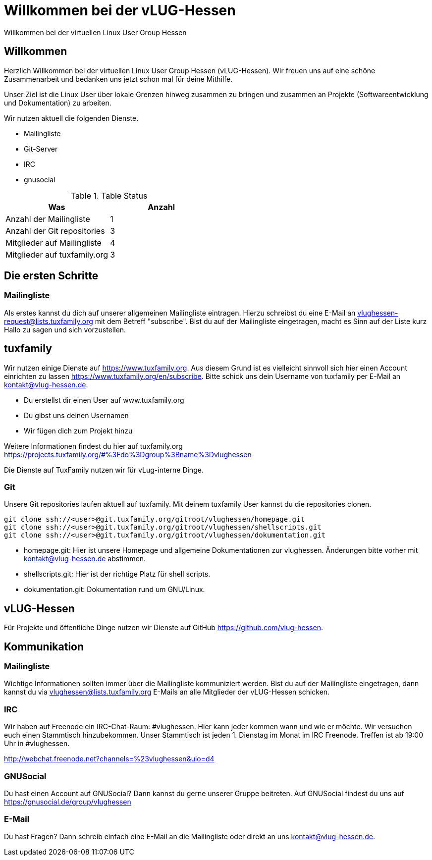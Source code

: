 // Copyright (C) 2018 Stefan Kropp <stefan.kropp@vlug-hessen.de> 
= Willkommen bei der vLUG-Hessen 
Willkommen bei der virtuellen Linux User Group Hessen

== Willkommen
Herzlich Willkommen bei der virtuellen Linux User Group Hessen (vLUG-Hessen).  
Wir freuen uns auf eine schöne Zusammenarbeit und bedanken uns jetzt schon mal für
deine Mithilfe.

Unser Ziel ist die Linux User über lokale Grenzen hinweg zusammen zu bringen und zusammen an Projekte (Softwareentwicklung und Dokumentation) zu arbeiten.

Wir nutzen aktuell die folgenden Dienste.

[square]
* Mailingliste
* Git-Server
* IRC
* gnusocial


.Table Status
|===
|Was | Anzahl 

|Anzahl der Mailingliste
|1

|Anzahl der Git repositories
|3

|Mitglieder auf Mailingliste
|4

|Mitglieder auf tuxfamily.org
|3

|===

== Die ersten Schritte
=== Mailingliste
Als erstes kannst du dich auf unserer allgemeinen Mailingliste eintragen. Hierzu schreibst du eine E-Mail an
vlughessen-request@lists.tuxfamily.org mit dem Betreff "subscribe".
Bist du auf der Mailingliste eingetragen, macht es Sinn auf der Liste kurz Hallo zu sagen und sich vorzustellen.

== tuxfamily
Wir nutzen einige Dienste auf https://www.tuxfamily.org. Aus diesem Grund ist es vielleicht sinnvoll sich hier einen Account einrichten zu lassen https://www.tuxfamily.org/en/subscribe.
Bitte schick uns dein Username von tuxfamily per E-Mail an kontakt@vlug-hessen.de.

[square]
* Du erstellst dir einen User auf www.tuxfamily.org
* Du gibst uns deinen Usernamen
* Wir fügen dich zum Projekt hinzu

Weitere Informationen findest du hier auf tuxfamily.org
https://projects.tuxfamily.org/#%3Fdo%3Dgroup%3Bname%3Dvlughessen

Die Dienste auf TuxFamily nutzen wir für vLug-interne Dinge.

=== Git
Unsere Git repositories laufen aktuell auf tuxfamily. Mit deinem tuxfamily User kannst du die repositories clonen.

[source,bash]
git clone ssh://<user>@git.tuxfamily.org/gitroot/vlughessen/homepage.git
git clone ssh://<user>@git.tuxfamily.org/gitroot/vlughessen/shellscripts.git
git clone ssh://<user>@git.tuxfamily.org/gitroot/vlughessen/dokumentation.git

* homepage.git: Hier ist unsere Homepage und allgemeine Dokumentationen zur vlughessen. Änderungen bitte vorher mit kontakt@vlug-hessen.de abstimmen.
* shellscripts.git: Hier ist der richtige Platz für shell scripts.
* dokumentation.git: Dokumentation rund um GNU/Linux.

== vLUG-Hessen
Für Projekte und öffentliche Dinge nutzen wir Dienste auf GitHub https://github.com/vlug-hessen.

== Kommunikation

=== Mailingliste
Wichtige Informationen sollten immer über die Mailingliste kommuniziert werden. Bist du auf der Mailingliste eingetragen,
dann kannst du via vlughessen@lists.tuxfamily.org E-Mails an alle Mitglieder der vLUG-Hessen schicken.

=== IRC
Wir haben auf Freenode ein IRC-Chat-Raum: #vlughessen. Hier kann jeder kommen wann und wie er möchte.
Wir versuchen euch einen Stammtisch hinzubekommen.
Unser Stammtisch ist jeden 1. Dienstag im Monat im IRC Freenode. Treffen ist ab 19:00 Uhr in #vlughessen.

http://webchat.freenode.net?channels=%23vlughessen&uio=d4

=== GNUSocial
Du hast einen Account auf GNUSocial? Dann kannst du gerne unserer Gruppe beitreten. 
Auf GNUSocial findest du uns auf https://gnusocial.de/group/vlughessen

=== E-Mail
Du hast Fragen? Dann schreib einfach eine E-Mail an die Mailingliste oder direkt an uns kontakt@vlug-hessen.de.

